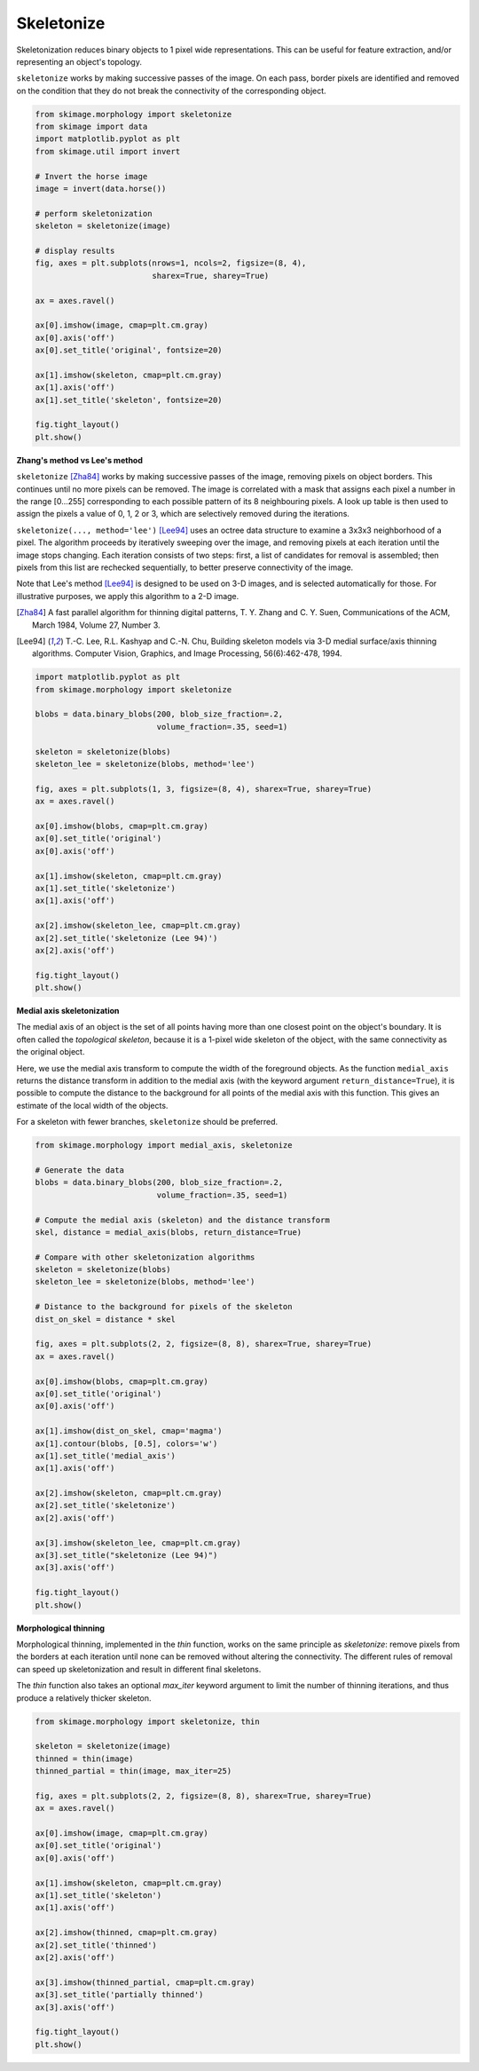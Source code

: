 .. only:: html

    .. note::
        :class: sphx-glr-download-link-note

        Click :ref:`here <sphx_glr_download_auto_examples_edges_plot_skeleton.py>`     to download the full example code or to run this example in your browser via Binder
    .. rst-class:: sphx-glr-example-title

    .. _sphx_glr_auto_examples_edges_plot_skeleton.py:


===========
Skeletonize
===========

Skeletonization reduces binary objects to 1 pixel wide representations. This
can be useful for feature extraction, and/or representing an object's topology.

``skeletonize`` works by making successive passes of the image. On each pass,
border pixels are identified and removed on the condition that they do not
break the connectivity of the corresponding object.


.. code-block:: default

    from skimage.morphology import skeletonize
    from skimage import data
    import matplotlib.pyplot as plt
    from skimage.util import invert

    # Invert the horse image
    image = invert(data.horse())

    # perform skeletonization
    skeleton = skeletonize(image)

    # display results
    fig, axes = plt.subplots(nrows=1, ncols=2, figsize=(8, 4),
                             sharex=True, sharey=True)

    ax = axes.ravel()

    ax[0].imshow(image, cmap=plt.cm.gray)
    ax[0].axis('off')
    ax[0].set_title('original', fontsize=20)

    ax[1].imshow(skeleton, cmap=plt.cm.gray)
    ax[1].axis('off')
    ax[1].set_title('skeleton', fontsize=20)

    fig.tight_layout()
    plt.show()




.. image:: /auto_examples/edges/images/sphx_glr_plot_skeleton_001.png
    :class: sphx-glr-single-img





**Zhang's method vs Lee's method**

``skeletonize`` [Zha84]_ works by making successive passes of
the image, removing pixels on object borders. This continues until no
more pixels can be removed.  The image is correlated with a
mask that assigns each pixel a number in the range [0...255]
corresponding to each possible pattern of its 8 neighbouring
pixels. A look up table is then used to assign the pixels a
value of 0, 1, 2 or 3, which are selectively removed during
the iterations.

``skeletonize(..., method='lee')`` [Lee94]_ uses an octree data structure
to examine a 3x3x3 neighborhood of a pixel. The algorithm proceeds by
iteratively sweeping over the image, and removing pixels at each iteration
until the image stops changing. Each iteration consists of two steps: first,
a list of candidates for removal is assembled; then pixels from this list
are rechecked sequentially, to better preserve connectivity of the image.

Note that Lee's method [Lee94]_ is designed to be used on 3-D images, and
is selected automatically for those. For illustrative purposes, we apply
this algorithm to a 2-D image.

.. [Zha84] A fast parallel algorithm for thinning digital patterns,
           T. Y. Zhang and C. Y. Suen, Communications of the ACM,
           March 1984, Volume 27, Number 3.

.. [Lee94] T.-C. Lee, R.L. Kashyap and C.-N. Chu, Building skeleton models
           via 3-D medial surface/axis thinning algorithms.
           Computer Vision, Graphics, and Image Processing, 56(6):462-478,
           1994.



.. code-block:: default


    import matplotlib.pyplot as plt
    from skimage.morphology import skeletonize

    blobs = data.binary_blobs(200, blob_size_fraction=.2,
                              volume_fraction=.35, seed=1)

    skeleton = skeletonize(blobs)
    skeleton_lee = skeletonize(blobs, method='lee')

    fig, axes = plt.subplots(1, 3, figsize=(8, 4), sharex=True, sharey=True)
    ax = axes.ravel()

    ax[0].imshow(blobs, cmap=plt.cm.gray)
    ax[0].set_title('original')
    ax[0].axis('off')

    ax[1].imshow(skeleton, cmap=plt.cm.gray)
    ax[1].set_title('skeletonize')
    ax[1].axis('off')

    ax[2].imshow(skeleton_lee, cmap=plt.cm.gray)
    ax[2].set_title('skeletonize (Lee 94)')
    ax[2].axis('off')

    fig.tight_layout()
    plt.show()




.. image:: /auto_examples/edges/images/sphx_glr_plot_skeleton_002.png
    :class: sphx-glr-single-img





**Medial axis skeletonization**

The medial axis of an object is the set of all points having more than one
closest point on the object's boundary. It is often called the *topological
skeleton*, because it is a 1-pixel wide skeleton of the object, with the same
connectivity as the original object.

Here, we use the medial axis transform to compute the width of the foreground
objects. As the function ``medial_axis`` returns the distance transform in
addition to the medial axis (with the keyword argument ``return_distance=True``),
it is possible to compute the distance to the background for all points of
the medial axis with this function. This gives an estimate of the local width
of the objects.

For a skeleton with fewer branches, ``skeletonize`` should be preferred.


.. code-block:: default


    from skimage.morphology import medial_axis, skeletonize

    # Generate the data
    blobs = data.binary_blobs(200, blob_size_fraction=.2,
                              volume_fraction=.35, seed=1)

    # Compute the medial axis (skeleton) and the distance transform
    skel, distance = medial_axis(blobs, return_distance=True)

    # Compare with other skeletonization algorithms
    skeleton = skeletonize(blobs)
    skeleton_lee = skeletonize(blobs, method='lee')

    # Distance to the background for pixels of the skeleton
    dist_on_skel = distance * skel

    fig, axes = plt.subplots(2, 2, figsize=(8, 8), sharex=True, sharey=True)
    ax = axes.ravel()

    ax[0].imshow(blobs, cmap=plt.cm.gray)
    ax[0].set_title('original')
    ax[0].axis('off')

    ax[1].imshow(dist_on_skel, cmap='magma')
    ax[1].contour(blobs, [0.5], colors='w')
    ax[1].set_title('medial_axis')
    ax[1].axis('off')

    ax[2].imshow(skeleton, cmap=plt.cm.gray)
    ax[2].set_title('skeletonize')
    ax[2].axis('off')

    ax[3].imshow(skeleton_lee, cmap=plt.cm.gray)
    ax[3].set_title("skeletonize (Lee 94)")
    ax[3].axis('off')

    fig.tight_layout()
    plt.show()





.. image:: /auto_examples/edges/images/sphx_glr_plot_skeleton_003.png
    :class: sphx-glr-single-img





**Morphological thinning**

Morphological thinning, implemented in the `thin` function, works on the
same principle as `skeletonize`: remove pixels from the borders at each
iteration until none can be removed without altering the connectivity. The
different rules of removal can speed up skeletonization and result in
different final skeletons.

The `thin` function also takes an optional `max_iter` keyword argument to
limit the number of thinning iterations, and thus produce a relatively
thicker skeleton.


.. code-block:: default


    from skimage.morphology import skeletonize, thin

    skeleton = skeletonize(image)
    thinned = thin(image)
    thinned_partial = thin(image, max_iter=25)

    fig, axes = plt.subplots(2, 2, figsize=(8, 8), sharex=True, sharey=True)
    ax = axes.ravel()

    ax[0].imshow(image, cmap=plt.cm.gray)
    ax[0].set_title('original')
    ax[0].axis('off')

    ax[1].imshow(skeleton, cmap=plt.cm.gray)
    ax[1].set_title('skeleton')
    ax[1].axis('off')

    ax[2].imshow(thinned, cmap=plt.cm.gray)
    ax[2].set_title('thinned')
    ax[2].axis('off')

    ax[3].imshow(thinned_partial, cmap=plt.cm.gray)
    ax[3].set_title('partially thinned')
    ax[3].axis('off')

    fig.tight_layout()
    plt.show()



.. image:: /auto_examples/edges/images/sphx_glr_plot_skeleton_004.png
    :class: sphx-glr-single-img






.. rst-class:: sphx-glr-timing

   **Total running time of the script:** ( 0 minutes  1.437 seconds)


.. _sphx_glr_download_auto_examples_edges_plot_skeleton.py:


.. only :: html

 .. container:: sphx-glr-footer
    :class: sphx-glr-footer-example


  .. container:: binder-badge

    .. image:: https://mybinder.org/badge_logo.svg
      :target: https://mybinder.org/v2/gh/scikit-image/scikit-image/v0.17.x?filepath=notebooks/auto_examples/edges/plot_skeleton.ipynb
      :width: 150 px


  .. container:: sphx-glr-download sphx-glr-download-python

     :download:`Download Python source code: plot_skeleton.py <plot_skeleton.py>`



  .. container:: sphx-glr-download sphx-glr-download-jupyter

     :download:`Download Jupyter notebook: plot_skeleton.ipynb <plot_skeleton.ipynb>`


.. only:: html

 .. rst-class:: sphx-glr-signature

    `Gallery generated by Sphinx-Gallery <https://sphinx-gallery.github.io>`_
